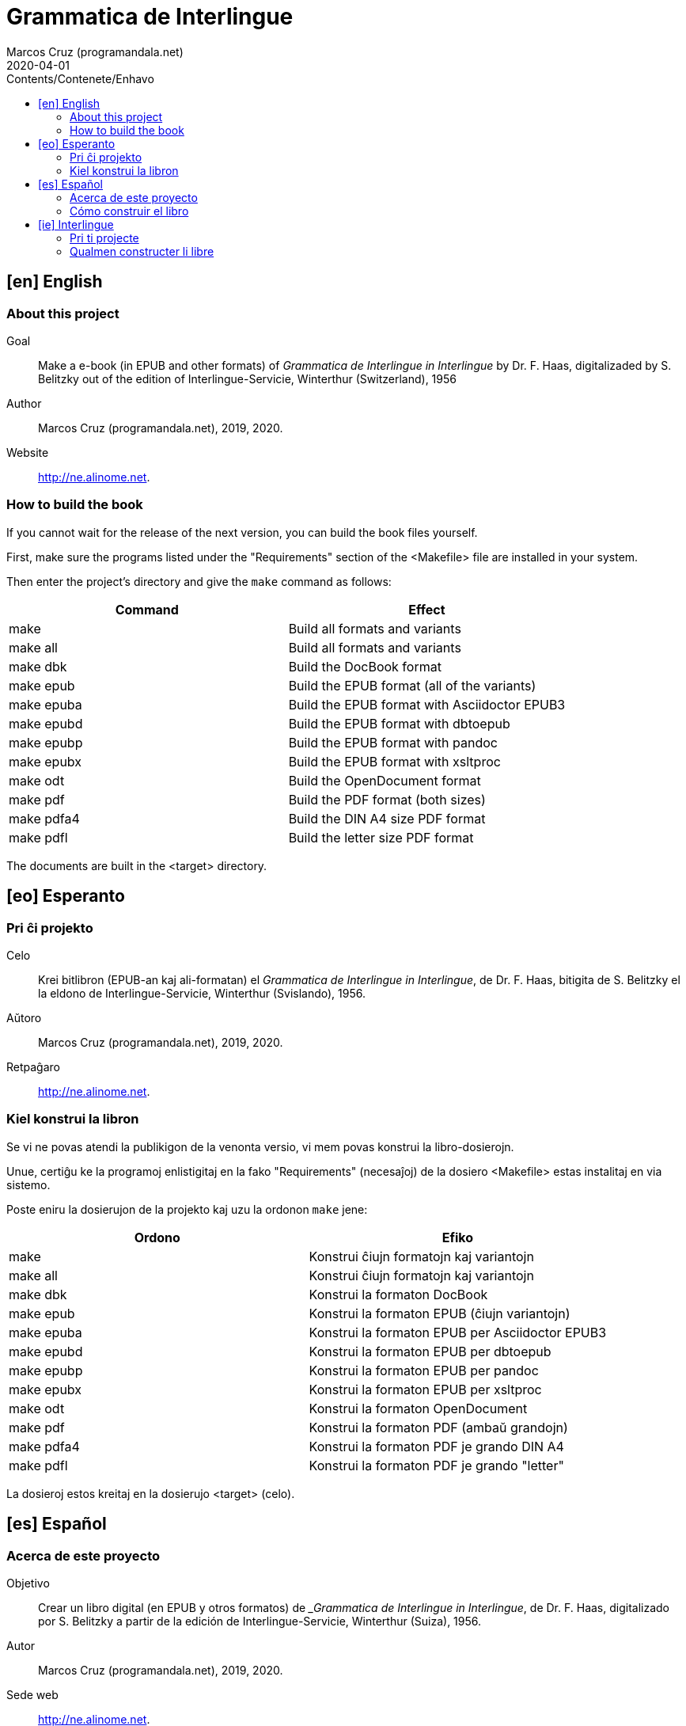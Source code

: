 = Grammatica de Interlingue
:author: Marcos Cruz (programandala.net)
:revdate: 2020-04-01
:toc:
:toc-levels: 2
:toc-title: Contents/Contenete/Enhavo

// This file is part of the project
// _Grammatica de Interlingue_
// (http://ne.alinome.net)
//
// By Marcos Cruz (programandala.net)

// [en] English {{{1
== [en] English

// About this project {{{2
=== About this project

Goal:: Make a e-book (in EPUB and other formats) of _Grammatica de
Interlingue in Interlingue_ by Dr. F. Haas, digitalizaded by S.
Belitzky out of the edition of Interlingue-Servicie, Winterthur
(Switzerland), 1956

Author:: Marcos Cruz (programandala.net), 2019, 2020.

Website:: http://ne.alinome.net.

// How to build the book {{{2
=== How to build the book

If you cannot wait for the release of the next version, you can build
the book files yourself.

First, make sure the programs listed under the "Requirements" section
of the <Makefile> file are installed in your system.

Then enter the project's directory and give the `make` command as
follows:

|===
| Command             | Effect

| make                | Build all formats and variants
| make all            | Build all formats and variants
| make dbk            | Build the DocBook format
| make epub           | Build the EPUB format (all of the variants)
| make epuba          | Build the EPUB format with Asciidoctor EPUB3
| make epubd          | Build the EPUB format with dbtoepub
| make epubp          | Build the EPUB format with pandoc
| make epubx          | Build the EPUB format with xsltproc
| make odt            | Build the OpenDocument format
| make pdf            | Build the PDF format (both sizes)
| make pdfa4          | Build the DIN A4 size PDF format
| make pdfl           | Build the letter size PDF format
|===

The documents are built in the <target> directory.

// [eo] Esperanto {{{1
== [eo] Esperanto

// Pri ĉi projekto {{{2
=== Pri ĉi projekto

Celo:: Krei bitlibron (EPUB-an kaj ali-formatan) el _Grammatica de
Interlingue in Interlingue_, de Dr. F. Haas, bitigita de S.  Belitzky
el la eldono de Interlingue-Servicie, Winterthur (Svislando), 1956.

Aŭtoro:: Marcos Cruz (programandala.net), 2019, 2020.

Retpaĝaro:: http://ne.alinome.net.

// Kiel konstrui la libron {{{2
=== Kiel konstrui la libron

Se vi ne povas atendi la publikigon de la venonta versio, vi mem povas
konstrui la libro-dosierojn.

Unue, certiĝu ke la programoj enlistigitaj en la fako "Requirements"
(necesaĵoj) de la dosiero <Makefile> estas instalitaj en via sistemo.

Poste eniru la dosierujon de la projekto kaj uzu la ordonon `make`
jene:

|===
| Ordono              | Efiko

| make                | Konstrui ĉiujn formatojn kaj variantojn
| make all            | Konstrui ĉiujn formatojn kaj variantojn
| make dbk            | Konstrui la formaton DocBook
| make epub           | Konstrui la formaton EPUB (ĉiujn variantojn)
| make epuba          | Konstrui la formaton EPUB per Asciidoctor EPUB3
| make epubd          | Konstrui la formaton EPUB per dbtoepub
| make epubp          | Konstrui la formaton EPUB per pandoc
| make epubx          | Konstrui la formaton EPUB per xsltproc
| make odt            | Konstrui la formaton OpenDocument
| make pdf            | Konstrui la formaton PDF (ambaŭ grandojn)
| make pdfa4          | Konstrui la formaton PDF je grando DIN A4
| make pdfl           | Konstrui la formaton PDF je grando "letter"
|===

La dosieroj estos kreitaj en la dosierujo <target> (celo).

// [es] Español {{{1
== [es] Español

// Acerca de este proyecto {{{2
=== Acerca de este proyecto

Objetivo:: Crear un libro digital (en EPUB y otros formatos) de
__Grammatica de Interlingue in Interlingue_, de Dr. F. Haas,
digitalizado por S. Belitzky a partir de la edición de
Interlingue-Servicie, Winterthur (Suiza), 1956.

Autor:: Marcos Cruz (programandala.net), 2019, 2020.

Sede web:: http://ne.alinome.net.

// Cómo construir el libro {{{2
=== Cómo construir el libro

Si no puedes esperar a la publicación de la próxima versión, puedes
construir tú mismo los ficheros del libro.

En primer lugar asegúrate de que los programas listados en el apartado
«Requirements» (requisitos) del fichero <Makefile> están instalados en
tu sistema.

A continuación entra en el directorio del proyecto y usa el comando
`make` como sigue:

|===
| Orden               | Efecto

| make                | Construir todos los formatos y variantes
| make all            | Construir todos los formatos y variantes
| make dbk            | Construir el formato DocBook
| make epub           | Construir el formato EPUB (todas las variantes)
| make epuba          | Construir el formato EPUB con Asciidoctor EPUB3
| make epubd          | Construir el formato EPUB con dbtoepub
| make epubp          | Construir el formato EPUB con pandoc
| make epubx          | Construir el formato EPUB con xsltproc
| make odt            | Construir el formato OpenDocument
| make pdf            | Construir el formato PDF (ambos tamaños)
| make pdfa4          | Construir el formato PDF en tamaño DIN A4
| make pdfl           | Construir el formato PDF en tamaño «letter»
|===

Los ficheros se crearán en el directorio <target> (objetivo).

// [ie] Interlingue {{{1
== [ie] Interlingue

// Pri ti projecte {{{2
=== Pri ti projecte

Scope:: Crear un libre digital (in EPUB e altri formates) de
_Grammatica de Interlingue in Interlingue_, de Dr. F. Haas,
digitalizita de S. Belitzky ex li edition de Interlingue-Servicie,
Winterthur (Svissia), 1956.

Autor:: Marcos Cruz (programandala.net), 2019, 2020.

Web loc:: http://ne.alinome.net.

// Qualmen constructer li libre {{{2
=== Qualmen constructer li libre

Si vu ne posse atender li liberation de li sequente version, vu self
posse constructer li libre-documentes.

In prim, ples confirmar que li programes listat in li section
"Requirements" (besones) del document <Makefile> es installat in vor
sistema.

Tande ples intrar li documentiere del projecte e comandar `make` secun
ti exemples:

|===
| Comande             | Efecte

| make                | Constructer omni formates e variantes
| make all            | Constructer omni formates e variantes
| make dbk            | Constructer li formate DocBook
| make epub           | Constructer li formate EPUB (omni variantes)
| make epuba          | Constructer li formate EPUB per Asciidoctor EPUB3
| make epubd          | Constructer li formate EPUB per dbtoepub
| make epubp          | Constructer li formate EPUB per pandoc
| make epub1x         | Constructer li formate EPUB per xsltproc
| make odt            | Constructer li formate OpenDocument
| make pdf            | Constructer li formate PDF (ambi grandores)
| make pdfa4          | Constructer li formate PDF ye grandore DIN A4
| make pdfl           | Constructer li formate PDF ye grandore "letter"
|===

Li documentes es creat in li documentiere <target> (scope).

